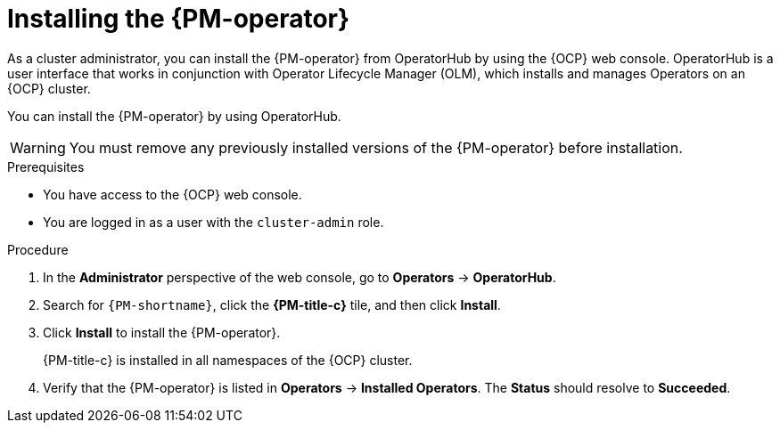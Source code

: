 // Module included in the following assemblies:

// * power_monitoring/installing-power-monitoring.adoc

:_mod-docs-content-type: PROCEDURE
[id="installing-power-monitoring-operator_{context}"]
= Installing the {PM-operator}

As a cluster administrator, you can install the {PM-operator} from OperatorHub by using the {OCP} web console. OperatorHub is a user interface that works in conjunction with Operator Lifecycle Manager (OLM), which installs and manages Operators on an {OCP} cluster.

You can install the {PM-operator} by using OperatorHub.

[WARNING]
====
You must remove any previously installed versions of the {PM-operator} before installation.
====

.Prerequisites
* You have access to the {OCP} web console.
* You are logged in as a user with the `cluster-admin` role.

.Procedure

. In the *Administrator* perspective of the web console, go to *Operators* -> *OperatorHub*.

. Search for `{PM-shortname}`, click the *{PM-title-c}* tile, and then click *Install*.
//. On the *Install Operator* page: TBD

. Click *Install* to install the {PM-operator}.
+
{PM-title-c} is installed in all namespaces of the {OCP} cluster.

. Verify that the {PM-operator} is listed in *Operators* -> *Installed Operators*. The *Status* should resolve to *Succeeded*.